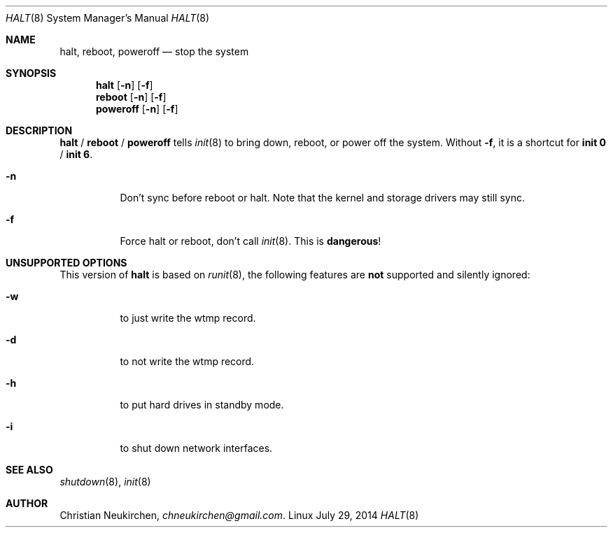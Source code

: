 .Dd July 29, 2014
.Dt HALT 8
.Os Linux
.Sh NAME
.Nm halt ,
.Nm reboot ,
.Nm poweroff
.Nd stop the system
.Sh SYNOPSIS
.Nm halt
.Op Fl n
.Op Fl f
.Nm reboot
.Op Fl n
.Op Fl f
.Nm poweroff
.Op Fl n
.Op Fl f
.Sh DESCRIPTION
.Nm halt
/
.Nm reboot
/
.Nm poweroff
tells
.Xr init 8
to bring down, reboot, or power off the system.
Without
.Fl f ,
it is a shortcut for
.Nm init 0
/
.Nm init 6 .
.Bl -tag -width indent
.It Fl n
Don't sync before reboot or halt.
Note that the kernel and storage drivers may still sync.
.It Fl f
Force halt or reboot, don't call
.Xr init 8 .
This is
.Sy dangerous !
.El
.Sh UNSUPPORTED OPTIONS
This version of
.Nm
is based on
.Xr runit 8 ,
the following features are
.Sy not
supported and silently ignored:
.Bl -tag -width indent
.It Fl w
to just write the wtmp record.
.It Fl d
to not write the wtmp record.
.It Fl h
to put hard drives in standby mode.
.It Fl i
to shut down network interfaces.
.Sh SEE ALSO
.Xr shutdown 8 ,
.Xr init 8
.Sh AUTHOR
.An Christian Neukirchen ,
.Mt chneukirchen@gmail.com .
